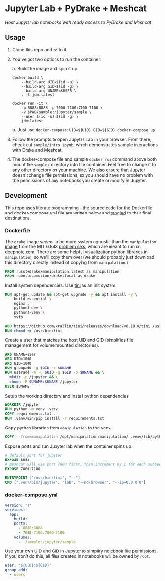 * Jupyter Lab + PyDrake + Meshcat

/Host Jupyter lab notebooks with ready access to PyDrake and Meshcat/

** Usage

1. Clone this repo and ~cd~ to it

2. You've got two options to run the container:

   a. Build the image and spin it up
      #+begin_src shell :tangle no :padline no
      docker build \
          --build-arg UID=$(id -u) \
          --build-arg GID=$(id -g) \
          --build-arg UNAME=$USER \
          . -t jdm:latest

      docker run -it \
          -p 8888:8888 -p 7000-7100:7000-7100 \
          -v $PWD/sample:/jupyter/sample \
          --user $(id -u):$(id -g) \
          jdm:latest
      #+end_src
   b. Just use ~docker-compose~: ~UID=${UID} GID=${GID} docker-compose up~

3. Follow the prompts to open Jupyter Lab in your browser. From there, check out =sample/intro.ipynb=, which demonstrates sample interactions with Drake and Meshcat.

4. The docker-compose file and sample ~docker run~ command above both mount the =sample/= directory into the container. Feel free to change it to any other directory on your machine. We also ensure that Jupyter doesn't change file permissions, so you should have no problem with the permissions of any notebooks you create or modify in Jupyter.

** Development

This repo uses literate programming - the source code for the Dockerfile and docker-compose.yml file are written below and [[https://orgmode.org/manual/Extracting-Source-Code.html][tangled]] to their final destinations.

*** Dockerfile

The =drake= image /seems/ to be more system agnostic than the =manipulation= [[https://github.com/RussTedrake/manipulation/blob/master/setup/docker/Dockerfile][image]] from the MIT 6.843 [[https://manipulation.mit.edu/Fall2021/index.html#readings/assignments][problem sets]], which are meant to run on deepnote.com. There are some helpful visualization python libraries in =manipulation=, so we'll copy them over (we should probably just download this directory directly instead of copying from =manipulation=.)

# see
#+begin_src dockerfile :tangle Dockerfile
FROM russtedrake/manipulation:latest as manipulation
FROM robotlocomotion/drake:focal as drake
#+end_src

Install system dependencies. Use [[https://github.com/krallin/tini][tini]] as an init system.

#+begin_src dockerfile :tangle Dockerfile
RUN apt-get update && apt-get upgrade -y && apt install -y \
    build-essential \
    nginx \
    python3-dev \
    python3-venv \
    xvfb

ADD https://github.com/krallin/tini/releases/download/v0.19.0/tini /usr/bin/tini
RUN chmod +x /usr/bin/tini
#+end_src

Create a user that matches the host UID and GID (simplifies file management for volume mounted directories).

#+begin_src dockerfile :tangle Dockerfile
ARG UNAME=user
ARG UID=1000
ARG GID=1000
RUN groupadd -g $GID -o $UNAME
RUN useradd -m -u $UID -g $GID -o $UNAME && \
  mkdir -p /jupyter && \
  chown -R $UNAME:$UNAME /jupyter
USER $UNAME
#+end_src

Setup the working directory and install python dependencies

#+begin_src dockerfile :tangle Dockerfile
WORKDIR /jupyter
RUN python -m venv .venv
COPY requirements.txt .
RUN .venv/bin/pip install -r requirements.txt
#+end_src

Copy python libraries from =manipulation= to the venv.

#+begin_src dockerfile :tangle Dockerfile
COPY --from=manipulation /opt/manipulation/manipulation/ .venv/lib/python3.8/site-packages/manipulation
#+end_src

Expose ports and run Jupyter lab when the container spins up.

#+begin_src dockerfile :tangle Dockerfile
# default port for jupyter
EXPOSE 8888
# meshcat will use port 7000 first, then increment by 1 for each subsequent instantiation
EXPOSE 7000-7100

ENTRYPOINT ["/usr/bin/tini", "--"]
CMD [".venv/bin/jupyter", "lab", "--no-browser", "--ip=0.0.0.0"]
#+end_src

*** docker-compose.yml

#+begin_src yaml :tangle docker-compose.yml :padline no
version: "3"
services:
  app:
    build: .
    ports:
      - 8888:8888
      - 7000-7100:7000-7100
    volumes:
      - ./sample:/jupyter/sample
#+end_src

Use your own UID and GID in Jupyter to simplify notebook file permissions. If you don't do this, all files created in notebooks will be owned by =root=.

#+begin_src yaml :tangle docker-compose.yml :padline no
    user: "${UID}:${GID}"
    group_add:
      - users
    #+end_src
